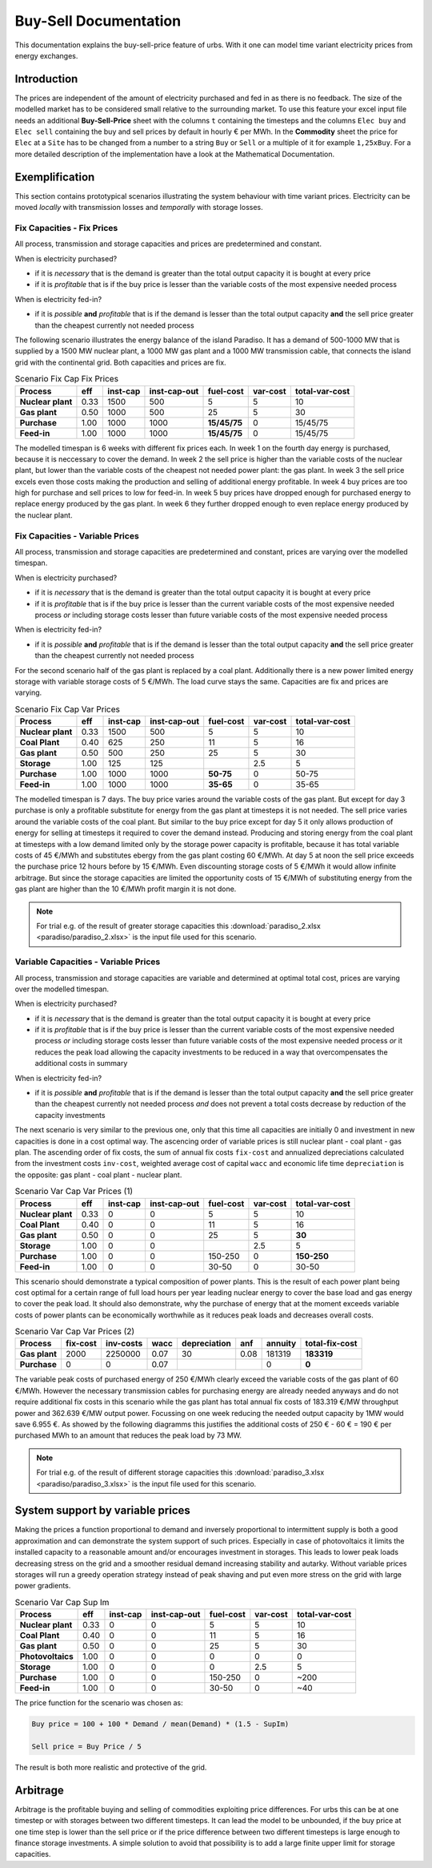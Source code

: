 .. module:: urbs

Buy-Sell Documentation
**********************

This documentation explains the buy-sell-price feature of urbs. With it one can
model time variant electricity prices from energy exchanges.

Introduction
============

The prices are independent of the amount of electricity purchased and fed in as
there is no feedback. The size of the modelled market has to be considered
small relative to the surrounding market.
To use this feature your excel input file needs an additional
**Buy-Sell-Price** sheet with the columns ``t`` containing the timesteps and
the columns ``Elec buy`` and ``Elec sell`` containing the buy and sell prices
by default in hourly € per MWh. In the **Commodity** sheet the price for
``Elec`` at a ``Site`` has to be changed from a number to a string ``Buy`` or
``Sell`` or a multiple of it for example ``1,25xBuy``.
For a more detailed description of the implementation have a look at the
Mathematical Documentation. 

Exemplification
===============

This section contains prototypical scenarios illustrating the system behaviour
with time variant prices.
Electricity can be moved *locally* with transmission losses and *temporally*
with storage losses.

Fix Capacities - Fix Prices
^^^^^^^^^^^^^^^^^^^^^^^^^^^
All process, transmission and storage capacities and prices are predetermined
and constant.

When is electricity purchased?

- if it is *necessary* that is the demand is greater than the total output
  capacity it is bought at every price
- if it is *profitable* that is if the buy price is lesser than the variable
  costs of the most expensive needed process

When is electricity fed-in?

- if it is *possible* **and** *profitable* that is if the demand is lesser than
  the total output capacity **and** the sell price greater than the cheapest
  currently not needed process

The following scenario illustrates the energy balance of the island Paradiso.
It has a demand of 500-1000 MW that is supplied by a 1500 MW nuclear plant, a
1000 MW gas plant and a 1000 MW transmission cable, that connects the island
grid with the continental grid. Both capacities and prices are fix.


.. csv-table:: Scenario Fix Cap Fix Prices
    :header-rows: 1
    :stub-columns: 1

    Process, eff, inst-cap, inst-cap-out, fuel-cost, var-cost, total-var-cost
    Nuclear plant, 0.33, 1500,  500,            5, 5,       10 
    Gas plant,     0.50, 1000,  500,           25, 5,       30
    Purchase,      1.00, 1000, 1000, **15/45/75**, 0, 15/45/75
    Feed-in,       1.00, 1000, 1000, **15/45/75**, 0, 15/45/75

The modelled timespan is 6 weeks with different fix prices each. In week 1
on the fourth day energy is purchased, because it is neccessary to cover
the demand. In week 2 the sell price is higher than the variable costs of the
nuclear plant, but lower than the variable costs of the cheapest not needed
power plant: the gas plant. In week 3 the sell price excels even those costs
making the production and selling of additional energy profitable.
In week 4 buy prices are too high for purchase and sell prices to low for
feed-in. In week 5 buy prices have dropped enough for purchased energy to
replace energy produced by the gas plant. In week 6 they further dropped
enough to even replace energy produced by the nuclear plant.

.. image:: paradiso/Scenario_1_-_Fix_Cap_Fix_Prices.png
    :width: 95%
    :align: center

Fix Capacities - Variable Prices
^^^^^^^^^^^^^^^^^^^^^^^^^^^^^^^^
All process, transmission and storage capacities are predetermined and
constant, prices are varying over the modelled timespan.

When is electricity purchased?

- if it is *necessary* that is the demand is greater than the total output
  capacity it is bought at every price
- if it is *profitable* that is if the buy price is lesser than the current
  variable costs of the most expensive needed process *or* including storage
  costs lesser than future variable costs of the most expensive needed process

When is electricity fed-in?

- if it is *possible* **and** *profitable* that is if the demand is lesser than
  the total output capacity **and** the sell price greater than the cheapest
  currently not needed process

For the second scenario half of the gas plant is replaced by a coal plant.
Additionally there is a new power limited energy storage with variable storage
costs of 5 €/MWh. The load curve stays the same. Capacities are fix and prices
are varying.

.. csv-table:: Scenario Fix Cap Var Prices
    :header-rows: 1
    :stub-columns: 1

    Process, eff, inst-cap, inst-cap-out, fuel-cost, var-cost, total-var-cost
    Nuclear plant,  0.33, 1500,  500,         5,   5,    10
    **Coal Plant**, 0.40,  625,  250,        11,   5,    16
    Gas plant,      0.50,  500,  250,        25,   5,    30
    **Storage**,    1.00,  125,  125,          , 2.5,     5
    Purchase,       1.00, 1000, 1000, **50-75**,   0, 50-75
    Feed-in,        1.00, 1000, 1000, **35-65**,   0, 35-65

The modelled timespan is 7 days. The buy price varies around the variable costs
of the gas plant. But except for day 3 purchase is only a profitable substitute
for energy from the gas plant at timesteps it is not needed. The sell price
varies around the variable costs of the coal plant. But similar to the buy
price except for day 5 it only allows production of energy for selling at
timesteps it required to cover the demand instead. Producing and storing
energy from the coal plant at timesteps with a low demand limited only by the
storage power capacity is profitable, because it has total variable costs of
45 €/MWh and substitutes ebergy from the gas plant costing 60 €/MWh. At day 5
at noon the sell price exceeds the purchase price 12 hours before by 15 €/MWh.
Even discounting storage costs of 5 €/MWh it would allow infinite arbitrage.
But since the storage capacities are limited the opportunity costs of 15 €/MWh
of substituting energy from the gas plant are higher than the 10 €/MWh profit
margin it is not done.

.. image:: paradiso/Scenario_2_-_Fix_Cap_Var_Prices.png
    :width: 95%
    :align: center

.. note::

    For trial e.g. of the result of greater storage capacities this
    :download:`paradiso_2.xlsx <paradiso/paradiso_2.xlsx>`
    is the input file used for this scenario.

Variable Capacities - Variable Prices
^^^^^^^^^^^^^^^^^^^^^^^^^^^^^^^^^^^^^
All process, transmission and storage capacities are variable and determined at
optimal total cost, prices are varying over the modelled timespan.

When is electricity purchased?

- if it is *necessary* that is the demand is greater than the total output
  capacity it is bought at every price
- if it is *profitable* that is if the buy price is lesser than the current
  variable costs of the most expensive needed process *or* including storage
  costs lesser than future variable costs of the most expensive needed process
  *or* it reduces the peak load allowing the capacity investments to be
  reduced in a way that overcompensates the additional costs in summary

When is electricity fed-in?

- if it is *possible* **and** *profitable* that is if the demand is lesser than
  the total output capacity **and** the sell price greater than the cheapest
  currently not needed process *and* does not prevent a total costs decrease by
  reduction of the capacity investments

The next scenario is very similar to the previous one, only that this time all
capacities are initially 0 and investment in new capacities is done in a cost
optimal way. The ascencing order of variable prices is still nuclear plant -
coal plant - gas plan. The ascending order of fix costs, the sum of annual fix
costs ``fix-cost`` and annualized depreciations calculated from the investment
costs ``inv-cost``, weighted average cost of capital ``wacc`` and economic life
time ``depreciation`` is the opposite: gas plant - coal plant - nuclear plant.

.. csv-table:: Scenario Var Cap Var Prices (1)
    :header-rows: 1
    :stub-columns: 1

    Process, eff, **inst-cap**, inst-cap-out, fuel-cost, var-cost, total-var-cost
    Nuclear plant, 0.33, 0, 0,       5,   5,          10
    Coal Plant,    0.40, 0, 0,      11,   5,          16
    Gas plant,     0.50, 0, 0,      25,   5,      **30**
    Storage,       1.00, 0, 0,        , 2.5,           5
    Purchase,      1.00, 0, 0, 150-250,   0, **150-250**
    Feed-in,       1.00, 0, 0,   30-50,   0,       30-50

This scenario should demonstrate a typical composition of power plants. This is
the result of each power plant being cost optimal for a certain range of full
load hours per year leading nuclear energy to cover the base load and gas
energy to cover the peak load. It should also demonstrate, why the purchase
of energy that at the moment exceeds variable costs of power plants can be
economically worthwhile as it reduces peak loads and decreases overall costs.

.. csv-table:: Scenario Var Cap Var Prices (2)
    :header-rows: 1
    :stub-columns: 1

    Process, fix-cost, inv-costs, wacc, depreciation, anf, annuity, total-fix-cost
    Gas plant, 2000, 2250000, 0.07, 30, 0.08, 181319, **183319**
    Purchase,     0,       0, 0.07,   ,     ,      0,      **0**

The variable peak costs of purchased energy of 250 €/MWh clearly exceed the
variable costs of the gas plant of 60 €/MWh. However the necessary transmission
cables for purchasing energy are already needed anyways and do not require
additional fix costs in this scenario while the gas plant has total annual fix
costs of 183.319 €/MW throughput power and 362.639 €/MW output power. Focussing
on one week reducing the needed output capacity by 1MW would save 6.955 €.
As showed by the following diagramms this justifies the additional costs of
250 € - 60 € = 190 € per purchased MWh to an amount that reduces the peak load
by 73 MW.

.. image:: paradiso/Scenario_3_-_Var_Cap_Var_Prices.png
    :width: 95%
    :align: center

.. note::

    For trial e.g. of the result of different storage capacities this
    :download:`paradiso_3.xlsx <paradiso/paradiso_3.xlsx>`
    is the input file used for this scenario.

System support by variable prices
=================================

Making the prices a function proportional to demand and inversely proportional
to intermittent supply is both a good approximation and can demonstrate the
system support of such prices. Especially in case of photovoltaics it limits
the installed capacity to a reasonable amount and/or encourages investment in
storages. This leads to lower peak loads decreasing stress on the grid and a
smoother residual demand increasing stability and autarky. Without variable
prices storages will run a greedy operation strategy instead of peak shaving
and put even more stress on the grid with large power gradients.

.. csv-table:: Scenario Var Cap Sup Im
    :header-rows: 1
    :stub-columns: 1

    Process, eff, inst-cap, inst-cap-out, fuel-cost, var-cost, total-var-cost
    Nuclear plant, 0.33, 0, 0,       5,   5,   10
    Coal Plant,    0.40, 0, 0,      11,   5,   16
    Gas plant,     0.50, 0, 0,      25,   5,   30
    Photovoltaics, 1.00, 0, 0,       0,   0,    0
    Storage,       1.00, 0, 0,       0, 2.5,    5
    Purchase,      1.00, 0, 0, 150-250,   0, ~200
    Feed-in,       1.00, 0, 0,   30-50,   0,  ~40

The price function for the scenario was chosen as:

.. code-block:: excel

    Buy price = 100 + 100 * Demand / mean(Demand) * (1.5 - SupIm)

    Sell price = Buy Price / 5

The result is both more realistic and protective of the grid.

.. image:: paradiso/Scenario_4_-_Var_Cap_Sup_Im.png
    :width: 95%
    :align: center
   
Arbitrage
=========

Arbitrage is the profitable buying and selling of commodities exploiting price
differences. For urbs this can be at one timestep or with storages between two
different timesteps. It can lead the model to be unbounded, if the buy price at
one time step is lower than the sell price or if the price difference between
two different timesteps is large enough to finance storage investments. A
simple solution to avoid that possibility is to add a large finite upper limit
for storage capacities.